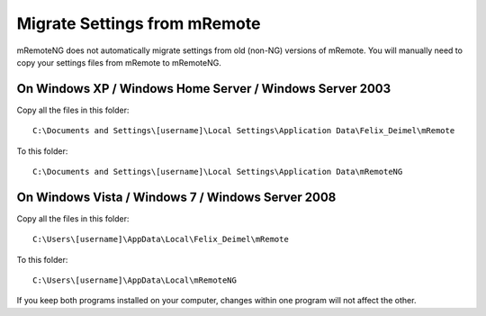 *****************************
Migrate Settings from mRemote
*****************************

mRemoteNG does not automatically migrate settings from old (non-NG) versions of mRemote. You will manually need to copy your settings files from mRemote to mRemoteNG.

On Windows XP / Windows Home Server / Windows Server 2003
=========================================================
Copy all the files in this folder:

::

   C:\Documents and Settings\[username]\Local Settings\Application Data\Felix_Deimel\mRemote

To this folder:

::

   C:\Documents and Settings\[username]\Local Settings\Application Data\mRemoteNG

On Windows Vista / Windows 7 / Windows Server 2008
==================================================

Copy all the files in this folder:

::

   C:\Users\[username]\AppData\Local\Felix_Deimel\mRemote

To this folder:

::

   C:\Users\[username]\AppData\Local\mRemoteNG

If you keep both programs installed on your computer, changes within one program will not affect the other.
